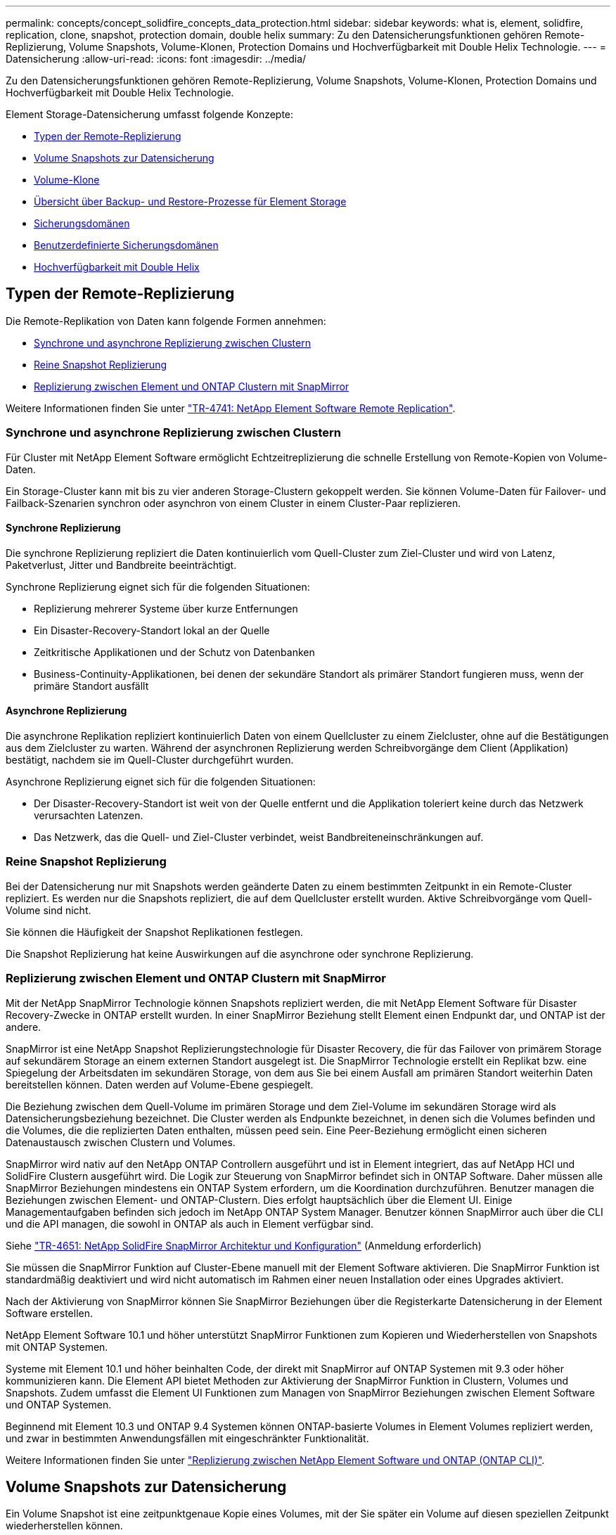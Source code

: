 ---
permalink: concepts/concept_solidfire_concepts_data_protection.html 
sidebar: sidebar 
keywords: what is, element, solidfire, replication, clone, snapshot, protection domain, double helix 
summary: Zu den Datensicherungsfunktionen gehören Remote-Replizierung, Volume Snapshots, Volume-Klonen, Protection Domains und Hochverfügbarkeit mit Double Helix Technologie. 
---
= Datensicherung
:allow-uri-read: 
:icons: font
:imagesdir: ../media/


[role="lead"]
Zu den Datensicherungsfunktionen gehören Remote-Replizierung, Volume Snapshots, Volume-Klonen, Protection Domains und Hochverfügbarkeit mit Double Helix Technologie.

Element Storage-Datensicherung umfasst folgende Konzepte:

* <<Typen der Remote-Replizierung>>
* <<Volume Snapshots zur Datensicherung>>
* <<Volume-Klone>>
* <<Übersicht über Backup- und Restore-Prozesse für Element Storage>>
* <<Sicherungsdomänen>>
* <<custom_pd,Benutzerdefinierte Sicherungsdomänen>>
* <<Hochverfügbarkeit mit Double Helix>>




== Typen der Remote-Replizierung

Die Remote-Replikation von Daten kann folgende Formen annehmen:

* <<Synchrone und asynchrone Replizierung zwischen Clustern>>
* <<Reine Snapshot Replizierung>>
* <<Replizierung zwischen Element und ONTAP Clustern mit SnapMirror>>


Weitere Informationen finden Sie unter https://www.netapp.com/pdf.html?item=/media/10607-tr4741pdf.pdf["TR-4741: NetApp Element Software Remote Replication"^].



=== Synchrone und asynchrone Replizierung zwischen Clustern

Für Cluster mit NetApp Element Software ermöglicht Echtzeitreplizierung die schnelle Erstellung von Remote-Kopien von Volume-Daten.

Ein Storage-Cluster kann mit bis zu vier anderen Storage-Clustern gekoppelt werden. Sie können Volume-Daten für Failover- und Failback-Szenarien synchron oder asynchron von einem Cluster in einem Cluster-Paar replizieren.



==== Synchrone Replizierung

Die synchrone Replizierung repliziert die Daten kontinuierlich vom Quell-Cluster zum Ziel-Cluster und wird von Latenz, Paketverlust, Jitter und Bandbreite beeinträchtigt.

Synchrone Replizierung eignet sich für die folgenden Situationen:

* Replizierung mehrerer Systeme über kurze Entfernungen
* Ein Disaster-Recovery-Standort lokal an der Quelle
* Zeitkritische Applikationen und der Schutz von Datenbanken
* Business-Continuity-Applikationen, bei denen der sekundäre Standort als primärer Standort fungieren muss, wenn der primäre Standort ausfällt




==== Asynchrone Replizierung

Die asynchrone Replikation repliziert kontinuierlich Daten von einem Quellcluster zu einem Zielcluster, ohne auf die Bestätigungen aus dem Zielcluster zu warten. Während der asynchronen Replizierung werden Schreibvorgänge dem Client (Applikation) bestätigt, nachdem sie im Quell-Cluster durchgeführt wurden.

Asynchrone Replizierung eignet sich für die folgenden Situationen:

* Der Disaster-Recovery-Standort ist weit von der Quelle entfernt und die Applikation toleriert keine durch das Netzwerk verursachten Latenzen.
* Das Netzwerk, das die Quell- und Ziel-Cluster verbindet, weist Bandbreiteneinschränkungen auf.




=== Reine Snapshot Replizierung

Bei der Datensicherung nur mit Snapshots werden geänderte Daten zu einem bestimmten Zeitpunkt in ein Remote-Cluster repliziert. Es werden nur die Snapshots repliziert, die auf dem Quellcluster erstellt wurden. Aktive Schreibvorgänge vom Quell-Volume sind nicht.

Sie können die Häufigkeit der Snapshot Replikationen festlegen.

Die Snapshot Replizierung hat keine Auswirkungen auf die asynchrone oder synchrone Replizierung.



=== Replizierung zwischen Element und ONTAP Clustern mit SnapMirror

Mit der NetApp SnapMirror Technologie können Snapshots repliziert werden, die mit NetApp Element Software für Disaster Recovery-Zwecke in ONTAP erstellt wurden. In einer SnapMirror Beziehung stellt Element einen Endpunkt dar, und ONTAP ist der andere.

SnapMirror ist eine NetApp Snapshot Replizierungstechnologie für Disaster Recovery, die für das Failover von primärem Storage auf sekundärem Storage an einem externen Standort ausgelegt ist. Die SnapMirror Technologie erstellt ein Replikat bzw. eine Spiegelung der Arbeitsdaten im sekundären Storage, von dem aus Sie bei einem Ausfall am primären Standort weiterhin Daten bereitstellen können. Daten werden auf Volume-Ebene gespiegelt.

Die Beziehung zwischen dem Quell-Volume im primären Storage und dem Ziel-Volume im sekundären Storage wird als Datensicherungsbeziehung bezeichnet. Die Cluster werden als Endpunkte bezeichnet, in denen sich die Volumes befinden und die Volumes, die die replizierten Daten enthalten, müssen peed sein. Eine Peer-Beziehung ermöglicht einen sicheren Datenaustausch zwischen Clustern und Volumes.

SnapMirror wird nativ auf den NetApp ONTAP Controllern ausgeführt und ist in Element integriert, das auf NetApp HCI und SolidFire Clustern ausgeführt wird. Die Logik zur Steuerung von SnapMirror befindet sich in ONTAP Software. Daher müssen alle SnapMirror Beziehungen mindestens ein ONTAP System erfordern, um die Koordination durchzuführen. Benutzer managen die Beziehungen zwischen Element- und ONTAP-Clustern. Dies erfolgt hauptsächlich über die Element UI. Einige Managementaufgaben befinden sich jedoch im NetApp ONTAP System Manager. Benutzer können SnapMirror auch über die CLI und die API managen, die sowohl in ONTAP als auch in Element verfügbar sind.

Siehe https://fieldportal.netapp.com/content/616239["TR-4651: NetApp SolidFire SnapMirror Architektur und Konfiguration"^] (Anmeldung erforderlich)

Sie müssen die SnapMirror Funktion auf Cluster-Ebene manuell mit der Element Software aktivieren. Die SnapMirror Funktion ist standardmäßig deaktiviert und wird nicht automatisch im Rahmen einer neuen Installation oder eines Upgrades aktiviert.

Nach der Aktivierung von SnapMirror können Sie SnapMirror Beziehungen über die Registerkarte Datensicherung in der Element Software erstellen.

NetApp Element Software 10.1 und höher unterstützt SnapMirror Funktionen zum Kopieren und Wiederherstellen von Snapshots mit ONTAP Systemen.

Systeme mit Element 10.1 und höher beinhalten Code, der direkt mit SnapMirror auf ONTAP Systemen mit 9.3 oder höher kommunizieren kann. Die Element API bietet Methoden zur Aktivierung der SnapMirror Funktion in Clustern, Volumes und Snapshots. Zudem umfasst die Element UI Funktionen zum Managen von SnapMirror Beziehungen zwischen Element Software und ONTAP Systemen.

Beginnend mit Element 10.3 und ONTAP 9.4 Systemen können ONTAP-basierte Volumes in Element Volumes repliziert werden, und zwar in bestimmten Anwendungsfällen mit eingeschränkter Funktionalität.

Weitere Informationen finden Sie unter link:../storage/element-replication-index.html["Replizierung zwischen NetApp Element Software und ONTAP (ONTAP CLI)"].



== Volume Snapshots zur Datensicherung

Ein Volume Snapshot ist eine zeitpunktgenaue Kopie eines Volumes, mit der Sie später ein Volume auf diesen speziellen Zeitpunkt wiederherstellen können.

Während Snapshots einem Volume-Klon ähneln, sind Snapshots lediglich Replikate von Volume-Metadaten. Sie können also nicht mounten oder darauf schreiben. Das Erstellen eines Volume-Snapshots nimmt ebenfalls nur eine geringe Menge an Systemressourcen und Platz in Anspruch, sodass die Snapshot-Erstellung schneller als das Klonen erfolgt.

Sie können Snapshots in einem Remote-Cluster replizieren und als Sicherungskopie des Volumes verwenden. Dadurch können Sie ein Rollback eines Volumes zu einem bestimmten Zeitpunkt mit dem replizierten Snapshot durchzuführen. Sie können auch einen Klon eines Volumes aus einem replizierten Snapshot erstellen.

Sie können ein Backup von Snapshots aus einem Element Cluster auf einem externen Objektspeicher oder auf einem anderen Element Cluster erstellen. Wenn Sie einen Snapshot in einem externen Objektspeicher sichern, müssen Sie über eine Verbindung zum Objektspeicher verfügen, der Lese-/Schreibvorgänge ermöglicht.

Sie können einen Snapshot eines einzelnen Volumes oder mehrerer zur Datensicherheit erstellen.



== Volume-Klone

Ein Klon eines einzelnen oder mehrerer Volumes ist eine zeitpunktgenaue Kopie der Daten. Wenn Sie ein Volume klonen, erstellt das System einen Snapshot des Volume und erstellt dann eine Kopie der Daten, auf die der Snapshot verweist.

Dies ist ein asynchroner Prozess und die erforderliche Zeit hängt von der Größe des zum Klonen benötigten Volumes und der aktuellen Cluster-Last ab.

Das Cluster unterstützt bis zu zwei aktuell laufende Klonanforderungen pro Volume und bis zu acht aktive Volume-Klonvorgänge gleichzeitig. Anforderungen, die über diese Grenzen hinausgehen, werden zur späteren Verarbeitung in die Warteschlange gestellt.



== Übersicht über Backup- und Restore-Prozesse für Element Storage

Backups und Restores von Volumes mit anderen SolidFire Storage-Systemen sowie in sekundären Objektspeichern mit Amazon S3 oder OpenStack Swift möglich.

Sie können ein Volume unter folgender Adresse sichern:

* Ein SolidFire Storage-Cluster
* Ein Amazon S3-Objektspeicher
* OpenStack Swift Objektspeicher


Wenn Sie Volumes aus OpenStack Swift oder Amazon S3 wiederherstellen, benötigen Sie Manifest-Informationen aus dem ursprünglichen Backup-Prozess. Wenn Sie ein Volume wiederherstellen, das auf einem SolidFire Storage-System gesichert wurde, sind keine Manifest-Informationen erforderlich.



== Sicherungsdomänen

Eine Protection Domain ist ein Knoten oder eine Gruppe von Knoten, die so gruppiert sind, dass ein Teil oder sogar alle Knoten ausfallen könnten, ohne dass die Datenverfügbarkeit beeinträchtigt wird. Protection-Domänen ermöglichen es einem Storage-Cluster, automatisch den Verlust eines Chassis (Chassis-Affinität) oder einer gesamten Domäne (Chassis-Gruppe) zu heilen.

Sie können die Überwachung der Schutzdomäne manuell mit dem Erweiterungspunkt für die NetApp Element-Konfiguration im NetApp Element-Plug-in für vCenter Server aktivieren. Sie können einen Schutz-Domain-Schwellenwert basierend auf Node- oder Chassis-Domänen auswählen. Sie können die Überwachung von Schutzdomänen auch über die Element-API oder die Web-Benutzeroberfläche aktivieren.

Ein Protection Domain-Layout weist jeden Knoten einer bestimmten Protection Domain zu.

Es werden zwei unterschiedliche Protection Domain Layouts unterstützt, sogenannte Protection Domain Levels.

* Auf Node-Ebene befindet sich jeder Node in einer eigenen Protection Domain.
* Auf Chassis-Ebene befinden sich nur Nodes, die sich ein Chassis teilen, in derselben Protection Domain.
+
** Das Layout auf Chassis-Ebene wird automatisch von der Hardware bestimmt, wenn der Node zum Cluster hinzugefügt wird.
** In einem Cluster, in dem sich jeder Node in einem separaten Chassis befindet, sind diese beiden Ebenen funktional identisch.




Wenn Sie ein neues Cluster erstellen und Storage-Nodes verwenden, die sich in einem gemeinsam genutzten Chassis befinden, sollten Sie möglicherweise über die Protection Domains-Funktion einen Ausfallschutz auf Chassis-Ebene in Betracht ziehen.



== [[Custom_pd]]Benutzerdefinierte Schutzdomänen

Sie können ein benutzerdefiniertes Schutz-Domain-Layout definieren, das Ihrem spezifischen Gehäuse- und Node-Layout entspricht und wo jeder Knoten mit einer und nur einer benutzerdefinierten Schutzdomäne verknüpft ist. Standardmäßig ist jeder Knoten derselben benutzerdefinierten Standard-Schutzdomäne zugewiesen.

Falls keine benutzerdefinierten Sicherungsdomänen zugewiesen sind:

* Der Cluster-Vorgang wird nicht beeinträchtigt.
* Die benutzerdefinierte Ebene ist weder tolerant noch widerstandsfähig.


Wenn Sie benutzerdefinierte Protection Domains für einen Cluster konfigurieren, gibt es drei mögliche Schutzstufen, die Sie im Element Web UI Dashboard sehen können:

* Nicht geschützt: Das Speicher-Cluster ist nicht vor dem Ausfall einer seiner benutzerdefinierten Schutz-Domains geschützt. Um dies zu beheben, fügen Sie dem Cluster zusätzliche Speicherkapazität hinzu oder konfigurieren Sie die benutzerdefinierten Schutz-Domains des Clusters neu, um das Cluster vor möglichen Datenverlusten zu schützen.
* Fehlertolerant: Der Speicher-Cluster verfügt über genügend freie Kapazität, um Datenverlust nach dem Ausfall einer seiner benutzerdefinierten Schutz-Domains zu verhindern.
* Fehler ausfallsicher: Der Speicher-Cluster verfügt über genügend freie Kapazität, um sich nach dem Ausfall einer seiner benutzerdefinierten Schutz-Domains selbst zu heilen. Nach Abschluss des Heilungsprozesses wird das Cluster vor Datenverlust geschützt, wenn weitere Domänen ausfallen sollten.


Wenn mehr als eine benutzerdefinierte Schutzdomäne zugewiesen wird, weist jedes Subsystem Duplikate zu separaten benutzerdefinierten Schutzdomänen zu. Ist dies nicht möglich, so wird das Zuweisen von Duplikaten zu separaten Nodes rückgängig gemacht. Jedes Subsystem (z. B. Behälter, Schichten, Protokollendpunktanbieter und Ensemble) erledigt dies unabhängig voneinander.

Sie können die Element-Benutzeroberfläche verwendenlink:../storage/task_data_protection_configure_custom_protection_domains.html["Konfigurieren Sie benutzerdefinierte Sicherungsdomänen"], um , oder Sie können die folgenden API-Methoden verwenden:

* link:../api/reference_element_api_getprotectiondomainlayout.html["GetProtectionDomainLayout"] - Zeigt an, in welchem Gehäuse und in welcher benutzerdefinierten Schutzdomäne sich jeder Knoten befindet.
* link:../api/reference_element_api_setprotectiondomainlayout.html["SetProtectionDomainLayout"] - Ermöglicht die Zuweisung einer benutzerdefinierten Schutzdomäne zu jedem Knoten.




== Hochverfügbarkeit mit Double Helix

Die Double Helix Datensicherung ist eine Replizierungsmethode, die mindestens zwei redundante Datenkopien auf alle Laufwerke innerhalb eines Systems verteilt. Der Ansatz „RAID-less“ ermöglicht es einem System, mehrere gleichzeitige Ausfälle auf allen Ebenen des Storage-Systems zu absorbieren und schnell zu reparieren.
